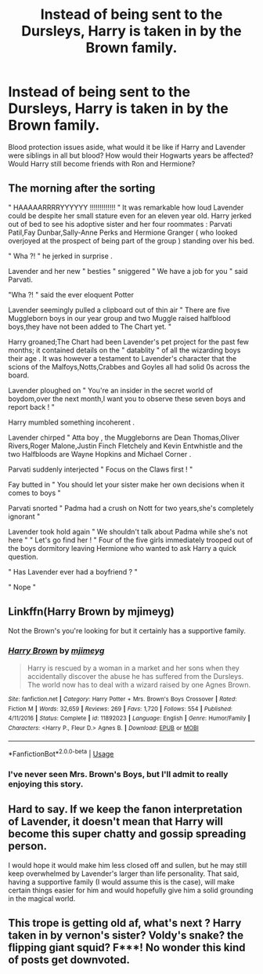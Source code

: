 #+TITLE: Instead of being sent to the Dursleys, Harry is taken in by the Brown family.

* Instead of being sent to the Dursleys, Harry is taken in by the Brown family.
:PROPERTIES:
:Author: Dux-El52
:Score: 19
:DateUnix: 1556199586.0
:DateShort: 2019-Apr-25
:FlairText: Prompt
:END:
Blood protection issues aside, what would it be like if Harry and Lavender were siblings in all but blood? How would their Hogwarts years be affected? Would Harry still become friends with Ron and Hermione?


** The morning after the sorting

" HAAAAARRRRYYYYYY !!!!!!!!!!!!! " It was remarkable how loud Lavender could be despite her small stature even for an eleven year old. Harry jerked out of bed to see his adoptive sister and her four roommates : Parvati Patil,Fay Dunbar,Sally-Anne Perks and Hermione Granger ( who looked overjoyed at the prospect of being part of the group ) standing over his bed.

" Wha ?! " he jerked in surprise .

Lavender and her new " besties " sniggered " We have a job for you " said Parvati.

"Wha ?! " said the ever eloquent Potter

Lavender seemingly pulled a clipboard out of thin air " There are five Muggleborn boys in our year group and two Muggle raised halfblood boys,they have not been added to The Chart yet. "

Harry groaned;The Chart had been Lavender's pet project for the past few months; it contained details on the " datablity " of all the wizarding boys their age . It was however a testament to Lavender's character that the scions of the Malfoys,Notts,Crabbes and Goyles all had solid 0s across the board.

Lavender ploughed on " You're an insider in the secret world of boydom,over the next month,I want you to observe these seven boys and report back ! "

Harry mumbled something incoherent .

Lavender chirped " Atta boy , the Muggleborns are Dean Thomas,Oliver Rivers,Roger Malone,Justin Finch Fletchely and Kevin Entwhistle and the two Halfbloods are Wayne Hopkins and Michael Corner .

Parvati suddenly interjected " Focus on the Claws first ! "

Fay butted in " You should let your sister make her own decisions when it comes to boys "

Parvati snorted " Padma had a crush on Nott for two years,she's completely ignorant "

Lavender took hold again " We shouldn't talk about Padma while she's not here " " Let's go find her ! " Four of the five girls immediately trooped out of the boys dormitory leaving Hermione who wanted to ask Harry a quick question.

" Has Lavender ever had a boyfriend ? "

" Nope "
:PROPERTIES:
:Author: Bleepbloopbotz
:Score: 27
:DateUnix: 1556209012.0
:DateShort: 2019-Apr-25
:END:


** Linkffn(Harry Brown by mjimeyg)

Not the Brown's you're looking for but it certainly has a supportive family.
:PROPERTIES:
:Author: RoboticWizardLizard
:Score: 11
:DateUnix: 1556209212.0
:DateShort: 2019-Apr-25
:END:

*** [[https://www.fanfiction.net/s/11892023/1/][*/Harry Brown/*]] by [[https://www.fanfiction.net/u/1282867/mjimeyg][/mjimeyg/]]

#+begin_quote
  Harry is rescued by a woman in a market and her sons when they accidentally discover the abuse he has suffered from the Dursleys. The world now has to deal with a wizard raised by one Agnes Brown.
#+end_quote

^{/Site/:} ^{fanfiction.net} ^{*|*} ^{/Category/:} ^{Harry} ^{Potter} ^{+} ^{Mrs.} ^{Brown's} ^{Boys} ^{Crossover} ^{*|*} ^{/Rated/:} ^{Fiction} ^{M} ^{*|*} ^{/Words/:} ^{32,659} ^{*|*} ^{/Reviews/:} ^{269} ^{*|*} ^{/Favs/:} ^{1,720} ^{*|*} ^{/Follows/:} ^{554} ^{*|*} ^{/Published/:} ^{4/11/2016} ^{*|*} ^{/Status/:} ^{Complete} ^{*|*} ^{/id/:} ^{11892023} ^{*|*} ^{/Language/:} ^{English} ^{*|*} ^{/Genre/:} ^{Humor/Family} ^{*|*} ^{/Characters/:} ^{<Harry} ^{P.,} ^{Fleur} ^{D.>} ^{Agnes} ^{B.} ^{*|*} ^{/Download/:} ^{[[http://www.ff2ebook.com/old/ffn-bot/index.php?id=11892023&source=ff&filetype=epub][EPUB]]} ^{or} ^{[[http://www.ff2ebook.com/old/ffn-bot/index.php?id=11892023&source=ff&filetype=mobi][MOBI]]}

--------------

*FanfictionBot*^{2.0.0-beta} | [[https://github.com/tusing/reddit-ffn-bot/wiki/Usage][Usage]]
:PROPERTIES:
:Author: FanfictionBot
:Score: 3
:DateUnix: 1556209228.0
:DateShort: 2019-Apr-25
:END:


*** I've never seen Mrs. Brown's Boys, but I'll admit to really enjoying this story.
:PROPERTIES:
:Author: steve_wheeler
:Score: 1
:DateUnix: 1556749455.0
:DateShort: 2019-May-02
:END:


** Hard to say. If we keep the fanon interpretation of Lavender, it doesn't mean that Harry will become this super chatty and gossip spreading person.

I would hope it would make him less closed off and sullen, but he may still keep overwhelmed by Lavender's larger than life personality. That said, having a supportive family (I would assume this is the case), will make certain things easier for him and would hopefully give him a solid grounding in the magical world.
:PROPERTIES:
:Author: PFKMan23
:Score: 6
:DateUnix: 1556201529.0
:DateShort: 2019-Apr-25
:END:


** This trope is getting old af, what's next ? Harry taken in by vernon's sister? Voldy's snake? the flipping giant squid? F***! No wonder this kind of posts get downvoted.
:PROPERTIES:
:Author: DEFEATED_GUY
:Score: -5
:DateUnix: 1556250735.0
:DateShort: 2019-Apr-26
:END:
